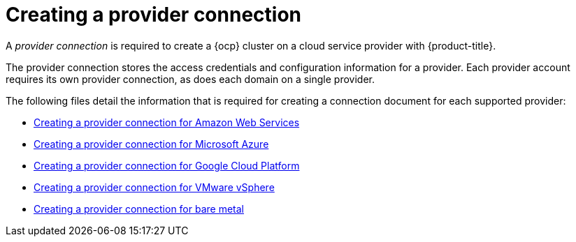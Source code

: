 [#creating-a-provider-connection]
= Creating a provider connection

A _provider connection_ is required to create a {ocp} cluster on a cloud service provider with {product-title}.

The provider connection stores the access credentials and configuration information for a provider.
Each provider account requires its own provider connection, as does each domain on a single provider.

The following files detail the information that is required for creating a connection document for each supported provider:

* xref:../manage_cluster/prov_conn_aws.adoc#creating-a-provider-connection-for-amazon-web-services[Creating a provider connection for Amazon Web Services]
* xref:../manage_cluster/prov_conn_azure.adoc#creating-a-provider-connection-for-microsoft-azure[Creating a provider connection for Microsoft Azure]
* xref:../manage_cluster/prov_conn_google.adoc#creating-a-provider-connection-for-google-cloud-platform[Creating a provider connection for Google Cloud Platform]
* xref:../manage_cluster/prov_conn_vm.adoc#creating-a-provider-connection-for-vmware-vsphere[Creating a provider connection for VMware vSphere]
* xref:../manage_cluster/prov_conn_bare.adoc#creating-a-provider-connection-for-bare-metal[Creating a provider connection for bare metal]
